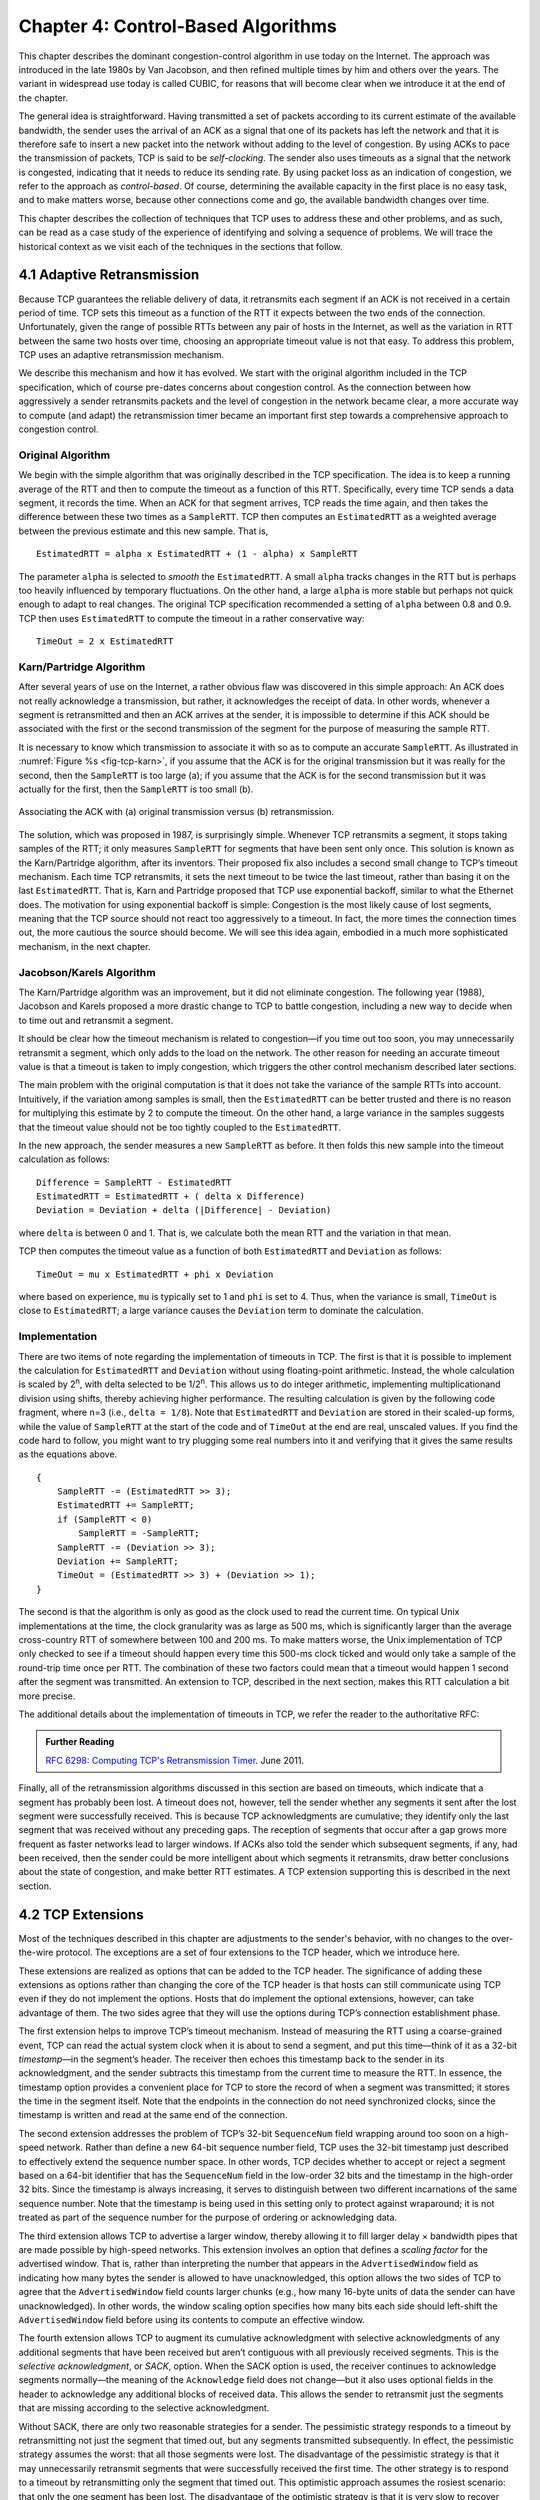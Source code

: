 Chapter 4:  Control-Based Algorithms
====================================
	
This chapter describes the dominant congestion-control algorithm in
use today on the Internet. The approach was introduced in the late
1980s by Van Jacobson, and then refined multiple times by him and
others over the years. The variant in widespread use today is called
CUBIC, for reasons that will become clear when we introduce it at the
end of the chapter.

The general idea is straightforward. Having transmitted a set of
packets according to its current estimate of the available bandwidth,
the sender uses the arrival of an ACK as a signal that one of its
packets has left the network and that it is therefore safe to insert a
new packet into the network without adding to the level of congestion.
By using ACKs to pace the transmission of packets, TCP is said to be
*self-clocking*.  The sender also uses timeouts as a signal that the
network is congested, indicating that it needs to reduce its sending
rate. By using packet loss as an indication of congestion, we refer to
the approach as *control-based*. Of course, determining the available
capacity in the first place is no easy task, and to make matters
worse, because other connections come and go, the available bandwidth
changes over time.

This chapter describes the collection of techniques that TCP uses to
address these and other problems, and as such, can be read as a case
study of the experience of identifying and solving a sequence of
problems. We will trace the historical context as we visit each of the
techniques in the sections that follow.

4.1 Adaptive Retransmission
---------------------------

Because TCP guarantees the reliable delivery of data, it retransmits
each segment if an ACK is not received in a certain period of time. TCP
sets this timeout as a function of the RTT it expects between the two
ends of the connection. Unfortunately, given the range of possible RTTs
between any pair of hosts in the Internet, as well as the variation in
RTT between the same two hosts over time, choosing an appropriate
timeout value is not that easy. To address this problem, TCP uses an
adaptive retransmission mechanism.

We describe this mechanism and how it has evolved. We start with the
original algorithm included in the TCP specification, which of course
pre-dates concerns about congestion control. As the connection between
how aggressively a sender retransmits packets and the level of
congestion in the network became clear, a more accurate way to compute
(and adapt) the retransmission timer became an important first step
towards a comprehensive approach to congestion control.

Original Algorithm
~~~~~~~~~~~~~~~~~~

We begin with the simple algorithm that was originally described in
the TCP specification.  The idea is to keep a running average of the
RTT and then to compute the timeout as a function of this RTT.
Specifically, every time TCP sends a data segment, it records the
time. When an ACK for that segment arrives, TCP reads the time again,
and then takes the difference between these two times as a
``SampleRTT``. TCP then computes an ``EstimatedRTT`` as a weighted
average between the previous estimate and this new sample. That is,

::

   EstimatedRTT = alpha x EstimatedRTT + (1 - alpha) x SampleRTT

The parameter ``alpha`` is selected to *smooth* the
``EstimatedRTT``. A small ``alpha`` tracks changes in the RTT but is
perhaps too heavily influenced by temporary fluctuations. On the other
hand, a large ``alpha`` is more stable but perhaps not quick enough to
adapt to real changes. The original TCP specification recommended a
setting of ``alpha`` between 0.8 and 0.9. TCP then uses
``EstimatedRTT`` to compute the timeout in a rather conservative way:

::

   TimeOut = 2 x EstimatedRTT

Karn/Partridge Algorithm
~~~~~~~~~~~~~~~~~~~~~~~~

After several years of use on the Internet, a rather obvious flaw was
discovered in this simple approach: An ACK does not really acknowledge
a transmission, but rather, it acknowledges the receipt of data. In
other words, whenever a segment is retransmitted and then an ACK
arrives at the sender, it is impossible to determine if this ACK
should be associated with the first or the second transmission of the
segment for the purpose of measuring the sample RTT.

It is necessary to know which transmission to associate it with so as
to compute an accurate ``SampleRTT``. As illustrated in
:numref:`Figure %s <fig-tcp-karn>`, if you assume that the ACK is for
the original transmission but it was really for the second, then the
``SampleRTT`` is too large (a); if you assume that the ACK is for the
second transmission but it was actually for the first, then the
``SampleRTT`` is too small (b).

.. _fig-tcp-karn:
.. figure:: figures/f05-10-9780123850591.png
   :width: 500px
   :align: center

   Associating the ACK with (a) original transmission
   versus (b) retransmission.

The solution, which was proposed in 1987, is surprisingly simple.
Whenever TCP retransmits a segment, it stops taking samples of the RTT;
it only measures ``SampleRTT`` for segments that have been sent only
once. This solution is known as the Karn/Partridge algorithm, after its
inventors. Their proposed fix also includes a second small change to
TCP’s timeout mechanism. Each time TCP retransmits, it sets the next
timeout to be twice the last timeout, rather than basing it on the last
``EstimatedRTT``. That is, Karn and Partridge proposed that TCP use
exponential backoff, similar to what the Ethernet does. The motivation
for using exponential backoff is simple: Congestion is the most likely
cause of lost segments, meaning that the TCP source should not react too
aggressively to a timeout. In fact, the more times the connection times
out, the more cautious the source should become. We will see this idea
again, embodied in a much more sophisticated mechanism, in the next
chapter.

Jacobson/Karels Algorithm
~~~~~~~~~~~~~~~~~~~~~~~~~

The Karn/Partridge algorithm was an improvement, but it did not
eliminate congestion. The following year (1988), Jacobson and Karels
proposed a more drastic change to TCP to battle congestion, including
a new way to decide when to time out and retransmit a segment.

It should be clear how the timeout mechanism is related to
congestion—if you time out too soon, you may unnecessarily retransmit
a segment, which only adds to the load on the network. The other
reason for needing an accurate timeout value is that a timeout is
taken to imply congestion, which triggers the other control mechanism
described later sections.

The main problem with the original computation is that it does not
take the variance of the sample RTTs into account. Intuitively, if the
variation among samples is small, then the ``EstimatedRTT`` can be
better trusted and there is no reason for multiplying this estimate by
2 to compute the timeout. On the other hand, a large variance in the
samples suggests that the timeout value should not be too tightly
coupled to the ``EstimatedRTT``.

In the new approach, the sender measures a new ``SampleRTT`` as before.
It then folds this new sample into the timeout calculation as follows:

::

   Difference = SampleRTT - EstimatedRTT
   EstimatedRTT = EstimatedRTT + ( delta x Difference)
   Deviation = Deviation + delta (|Difference| - Deviation)

where ``delta`` is between 0 and 1. That is, we calculate both the
mean RTT and the variation in that mean.

TCP then computes the timeout value as a function of both
``EstimatedRTT`` and ``Deviation`` as follows:

::

   TimeOut = mu x EstimatedRTT + phi x Deviation

where based on experience, ``mu`` is typically set to 1 and ``phi`` is
set to 4.  Thus, when the variance is small, ``TimeOut`` is close to
``EstimatedRTT``; a large variance causes the ``Deviation`` term to
dominate the calculation.

Implementation
~~~~~~~~~~~~~~

There are two items of note regarding the implementation of timeouts in
TCP. The first is that it is possible to implement the calculation for
``EstimatedRTT`` and ``Deviation`` without using floating-point
arithmetic. Instead, the whole calculation is scaled by 2\ :sup:`n`, 
with delta selected to be 1/2\ :sup:`n`. This allows us to do integer 
arithmetic, implementing multiplicationand division using shifts, 
thereby achieving higher performance. The resulting calculation is given 
by the following code fragment, where n=3
(i.e., ``delta = 1/8``). Note that ``EstimatedRTT`` and ``Deviation`` are
stored in their scaled-up forms, while the value of ``SampleRTT`` at the
start of the code and of ``TimeOut`` at the end are real, unscaled
values. If you find the code hard to follow, you might want to try
plugging some real numbers into it and verifying that it gives the same
results as the equations above.

::

   {
       SampleRTT -= (EstimatedRTT >> 3);
       EstimatedRTT += SampleRTT;
       if (SampleRTT < 0)
           SampleRTT = -SampleRTT;
       SampleRTT -= (Deviation >> 3);
       Deviation += SampleRTT;
       TimeOut = (EstimatedRTT >> 3) + (Deviation >> 1);
   }

The second is that the algorithm is only as good as the clock used to
read the current time. On typical Unix implementations at the time,
the clock granularity was as large as 500 ms, which is significantly
larger than the average cross-country RTT of somewhere between 100 and
200 ms. To make matters worse, the Unix implementation of TCP only
checked to see if a timeout should happen every time this 500-ms clock
ticked and would only take a sample of the round-trip time once per
RTT. The combination of these two factors could mean that a timeout
would happen 1 second after the segment was transmitted. An extension
to TCP, described in the next section, makes this RTT calculation a
bit more precise.

The additional details about the implementation of timeouts in TCP,
we refer the reader to the authoritative RFC:

.. _reading_timeout:
.. admonition::  Further Reading

   `RFC 6298: Computing TCP's Retransmission Timer
   <https://tools.ietf.org/html/rfc6298>`__. June 2011.

Finally, all of the retransmission algorithms discussed in this
section are based on timeouts, which indicate that a segment has
probably been lost.  A timeout does not, however, tell the sender
whether any segments it sent after the lost segment were successfully
received. This is because TCP acknowledgments are cumulative; they
identify only the last segment that was received without any preceding
gaps. The reception of segments that occur after a gap grows more
frequent as faster networks lead to larger windows. If ACKs also told
the sender which subsequent segments, if any, had been received, then
the sender could be more intelligent about which segments it
retransmits, draw better conclusions about the state of congestion,
and make better RTT estimates. A TCP extension supporting this is
described in the next section.

4.2 TCP Extensions
------------------

Most of the techniques described in this chapter are adjustments to
the sender's behavior, with no changes to the over-the-wire
protocol. The exceptions are a set of four extensions to the TCP
header, which we introduce here.

These extensions are realized as options that can be added to the TCP
header. The significance of adding these extensions as options rather
than changing the core of the TCP header is that hosts can still
communicate using TCP even if they do not implement the options. Hosts
that do implement the optional extensions, however, can take advantage
of them. The two sides agree that they will use the options during
TCP’s connection establishment phase.

The first extension helps to improve TCP’s timeout mechanism. Instead of
measuring the RTT using a coarse-grained event, TCP can read the actual
system clock when it is about to send a segment, and put this time—think
of it as a 32-bit *timestamp*\ —in the segment’s header. The receiver then
echoes this timestamp back to the sender in its acknowledgment, and the
sender subtracts this timestamp from the current time to measure the
RTT. In essence, the timestamp option provides a convenient place for
TCP to store the record of when a segment was transmitted; it stores the
time in the segment itself. Note that the endpoints in the connection do
not need synchronized clocks, since the timestamp is written and read at
the same end of the connection.

The second extension addresses the problem of TCP’s 32-bit
``SequenceNum`` field wrapping around too soon on a high-speed network.
Rather than define a new 64-bit sequence number field, TCP uses the
32-bit timestamp just described to effectively extend the sequence
number space. In other words, TCP decides whether to accept or reject a
segment based on a 64-bit identifier that has the ``SequenceNum`` field
in the low-order 32 bits and the timestamp in the high-order 32 bits.
Since the timestamp is always increasing, it serves to distinguish
between two different incarnations of the same sequence number. Note
that the timestamp is being used in this setting only to protect against
wraparound; it is not treated as part of the sequence number for the
purpose of ordering or acknowledging data.

The third extension allows TCP to advertise a larger window, thereby
allowing it to fill larger delay × bandwidth pipes that are made
possible by high-speed networks. This extension involves an option that
defines a *scaling factor* for the advertised window. That is, rather
than interpreting the number that appears in the ``AdvertisedWindow``
field as indicating how many bytes the sender is allowed to have
unacknowledged, this option allows the two sides of TCP to agree that
the ``AdvertisedWindow`` field counts larger chunks (e.g., how many
16-byte units of data the sender can have unacknowledged). In other
words, the window scaling option specifies how many bits each side
should left-shift the ``AdvertisedWindow`` field before using its
contents to compute an effective window.

The fourth extension allows TCP to augment its cumulative acknowledgment
with selective acknowledgments of any additional segments that have been
received but aren’t contiguous with all previously received segments.
This is the *selective acknowledgment*, or *SACK*, option. When the SACK
option is used, the receiver continues to acknowledge segments
normally—the meaning of the ``Acknowledge`` field does not change—but it
also uses optional fields in the header to acknowledge any additional
blocks of received data. This allows the sender to retransmit just the
segments that are missing according to the selective acknowledgment.

Without SACK, there are only two reasonable strategies for a
sender. The pessimistic strategy responds to a timeout by
retransmitting not just the segment that timed out, but any segments
transmitted subsequently.  In effect, the pessimistic strategy assumes
the worst: that all those segments were lost. The disadvantage of the
pessimistic strategy is that it may unnecessarily retransmit segments
that were successfully received the first time. The other strategy is
to respond to a timeout by retransmitting only the segment that timed
out.  This optimistic approach assumes the rosiest scenario: that only
the one segment has been lost. The disadvantage of the optimistic
strategy is that it is very slow to recover when a series of
consecutive segments has been lost, as might happen when there is
congestion. It is slow because each segment’s loss is not discovered
until the sender receives an ACK for its retransmission of the
previous segment. This means it consumes one RTT per segment until it
has retransmitted all the segments in the lost series. With the SACK
option, a better strategy is available to the sender: retransmit just
the segments that fill the gaps between the segments that have been
selectively acknowledged.

4.3 Additive Increase/Multiplicative Decrease
---------------------------------------------

A better way to compute timeouts is a necessary building block, but it
does not get at the heart controlling congestion. The central
challenge is computing an estimate of how much traffic the network
this sender can safely transmit. To this end, TCP maintains a new
state variable for each connection, called ``CongestionWindow``. It is
used by the source to limit how much data it is allowed to have in
transit at a given time.

The congestion window is congestion control’s counterpart to flow
control’s advertised window.  The TCP sender is modified such that the
maximum number of bytes of unacknowledged data allowed is now the
minimum of the congestion window and the advertised window. Thus,
using the variables defined in Chapter 2, TCP’s effective window is
revised as follows:

::

   MaxWindow = MIN(CongestionWindow, AdvertisedWindow)
   EffectiveWindow = MaxWindow -  (LastByteSent - LastByteAcked)

That is, ``MaxWindow`` replaces ``AdvertisedWindow`` in the calculation
of ``EffectiveWindow``. Thus, a TCP source is allowed to send no
faster than the slowest component—the network or the destination
host—can accommodate.

The problem, of course, is how TCP comes to learn an appropriate value
for ``CongestionWindow``. Unlike the ``AdvertisedWindow``, which is
sent by the receiving side of the connection, there is no one to send
a suitable ``CongestionWindow`` to the sending side of TCP. The answer
is that the TCP source sets the ``CongestionWindow`` based on the
level of congestion it perceives to exist in the network. This
involves decreasing the congestion window when the level of congestion
goes up and increasing the congestion window when the level of
congestion goes down. Taken together, the mechanism is commonly called
*additive increase/multiplicative decrease (AIMD)* due to the
heuristic it adopts.

The key question then becomes: How does the source determine that the
network is congested and that it should decrease the congestion
window?  The answer is based on the observation that the main reason
packets are not delivered, and a timeout results, is that a packet was
dropped due to congestion. It is rare that a packet is dropped because
of an error during transmission. Therefore, TCP interprets timeouts as
a sign of congestion and reduces the rate at which it is transmitting.
Specifically, each time a timeout occurs, the source sets
``CongestionWindow`` to half of its previous value. This halving of
the ``CongestionWindow`` for each timeout corresponds to the
“multiplicative decrease” part of AIMD.

Although ``CongestionWindow`` is defined in terms of bytes, it is
easiest to understand multiplicative decrease if we think in terms of
whole packets. For example, suppose the ``CongestionWindow`` is
currently set to 16 packets. If a loss is detected,
``CongestionWindow`` is set to 8. (Normally, a loss is detected when a
timeout occurs, but as we see below, TCP has another mechanism to
detect dropped packets.)  Additional losses cause ``CongestionWindow``
to be reduced to 4, then 2, and finally to 1 packet.
``CongestionWindow`` is not allowed to fall below the size of a single
packet, which we know from Chapter 2 to be the ``MSS``.

.. _fig-linear:
.. figure:: figures/f06-08-9780123850591.png
   :width: 200px
   :align: center

   Packets in transit during additive increase, with one 
   packet being added each RTT.

A congestion-control strategy that only decreases the window size is
obviously too conservative. We also need to be able to increase the
congestion window to take advantage of newly available capacity in the
network. This is the “additive increase” part of AIMD, and it works as
follows. Every time the source successfully sends a
``CongestionWindow``\ ’s worth of packets—that is, each packet sent
out during the last round-trip time (RTT) has been ACKed—it adds the
equivalent of 1 packet to ``CongestionWindow``. This linear increase
is illustrated in :numref:`Figure %s <fig-linear>`.

In practice, TCP does not wait for an entire window’s worth of ACKs to
add 1 packet’s worth to the congestion window, but instead increments
``CongestionWindow`` by a little for each ACK that
arrives. Specifically, the congestion window is incremented as follows
each time an ACK arrives:

::

   Increment = MSS x (MSS/CongestionWindow)
   CongestionWindow += Increment

That is, rather than incrementing ``CongestionWindow`` by an entire
``MSS`` bytes each RTT, we increment it by a fraction of ``MSS`` every
time an ACK is received. Assuming that each ACK acknowledges the receipt
of ``MSS`` bytes, then that fraction is ``MSS/CongestionWindow``.

.. _fig-sawtooth:
.. figure:: figures/f06-09-9780123850591.png
   :width: 600px
   :align: center

   Typical TCP sawtooth pattern.

This pattern of continually increasing and decreasing the congestion
window continues throughout the lifetime of the connection. In fact,
if you plot the current value of ``CongestionWindow`` as a function of
time, you get a sawtooth pattern, as illustrated in :numref:`Figure %s
<fig-sawtooth>`. The important concept to understand about AIMD is
that the source is willing to reduce its congestion window at a much
faster rate than it is willing to increase its congestion window. This
is in contrast to an additive increase/additive decrease strategy in
which the window would be increased by 1 packet when an ACK arrives
and decreased by 1 when a timeout occurs. It has been shown that AIMD
is a necessary condition for a congestion-control mechanism to be
stable.

An intuitive explanation for why TCP decreases the window aggressively
and increases it conservatively is that the consequences of having too
large a window are compounding. This is because when the window is too
large, packets that are dropped will be retransmitted, making
congestion even worse. It is important to get out of this state quickly.

Finally, since a timeout is an indication of congestion that triggers
multiplicative decrease, TCP needs the most accurate timeout mechanism
it can afford. We already covered TCP’s timeout mechanism in Section
4.1, but two main things to remember about that mechanism are that
(1) timeouts are set as a function of both the average RTT and the
standard deviation in that average, and (2) due to the cost of
measuring each transmission with an accurate clock, TCP only samples
the round-trip time once per RTT (rather than once per packet) using a
coarse-grained (500-ms) clock.

4.4 Slow Start
--------------

The additive increase mechanism just described is the right approach to
use when the source is operating close to the available capacity of the
network, but it takes too long to ramp up a connection when it is
starting from scratch. TCP therefore provides a second mechanism,
ironically called *slow start*, which is used to increase the congestion
window rapidly from a cold start. Slow start effectively increases the
congestion window exponentially, rather than linearly.

Specifically, the source starts out by setting ``CongestionWindow`` to
one packet. When the ACK for this packet arrives, TCP adds 1 to
``CongestionWindow`` and then sends two packets. Upon receiving the
corresponding two ACKs, TCP increments ``CongestionWindow`` by 2—one
for each ACK—and next sends four packets. The end result is that TCP
effectively doubles the number of packets it has in transit every RTT.
:numref:`Figure %s <fig-exponential>` shows the growth in the number
of packets in transit during slow start. Compare this to the linear
growth of additive increase illustrated in :numref:`Figure %s
<fig-linear>`.

.. _fig-exponential:
.. figure:: figures/f06-10-9780123850591.png
   :width: 200px
   :align: center

   Packets in transit during slow start.

Why any exponential mechanism would be called “slow” is puzzling at
first, but it can be explained if put in the proper historical
context.  We need to compare slow start not against the linear
mechanism of the previous section, but against the original behavior
of TCP. Consider what happens when a connection is established and the
source first starts to send packets—that is, when it currently has no
packets in transit. If the source sends as many packets as the
advertised window allows—which is exactly what TCP did before slow
start was developed—then even if there is a fairly large amount of
bandwidth available in the  network, the routers may not be able to
consume this burst of packets. It all depends on how much buffer space
is available at the routers. Slow start was therefore designed to
space packets out so that this burst does not occur. In other words,
even though its exponential growth is faster than linear growth, slow
start is much “slower” than sending an entire advertised window’s
worth of data all at once.

There are actually two different situations in which slow start runs.
The first is at the very beginning of a connection, at which time the
source has no idea how many packets it is going to be able to have in
transit at a given time. (Keep in mind that today TCP runs over
everything from 1-Mbps links to 40-Gbps links, so there is no way for
the source to know the network’s capacity.) In this situation, slow
start continues to double ``CongestionWindow`` each RTT until there is a
loss, at which time a timeout causes multiplicative decrease to divide
``CongestionWindow`` by 2.

The second situation in which slow start is used is a bit more subtle;
it occurs when the connection goes dead while waiting for a timeout to
occur. Recall how TCP’s sliding window algorithm works—when a packet is
lost, the source eventually reaches a point where it has sent as much
data as the advertised window allows, and so it blocks while waiting for
an ACK that will not arrive. Eventually, a timeout happens, but by this
time there are no packets in transit, meaning that the source will
receive no ACKs to “clock” the transmission of new packets. The source
will instead receive a single cumulative ACK that reopens the entire
advertised window, but, as explained above, the source then uses slow
start to restart the flow of data rather than dumping a whole window’s
worth of data on the network all at once.

Although the source is using slow start again, it now knows more
information than it did at the beginning of a connection. Specifically,
the source has a current (and useful) value of ``CongestionWindow``;
this is the value of ``CongestionWindow`` that existed prior to the last
packet loss, divided by 2 as a result of the loss. We can think of this
as the *target* congestion window. Slow start is used to rapidly
increase the sending rate up to this value, and then additive increase
is used beyond this point. Notice that we have a small bookkeeping
problem to take care of, in that we want to remember the target
congestion window resulting from multiplicative decrease as well as the
*actual* congestion window being used by slow start. To address this
problem, TCP introduces a temporary variable to store the target window,
typically called ``CongestionThreshold``, that is set equal to the
``CongestionWindow`` value that results from multiplicative decrease.
The variable ``CongestionWindow`` is then reset to one packet, and it is
incremented by one packet for every ACK that is received until it
reaches ``CongestionThreshold``, at which point it is incremented by one
packet per RTT.

In other words, TCP increases the congestion window as defined by the
following code fragment:

.. code-block:: c

   {
       u_int    cw = state->CongestionWindow;
       u_int    incr = state->maxseg;

       if (cw > state->CongestionThreshold)
           incr = incr * incr / cw;
       state->CongestionWindow = MIN(cw + incr, TCP_MAXWIN);
   }

where ``state`` represents the state of a particular TCP connection and
defines an upper bound on how large the congestion window is allowed to
grow.

:numref:`Figure %s <fig-trace1>` traces how TCP’s ``CongestionWindow``
increases and decreases over time and serves to illustrate the
interplay of slow start and additive increase/multiplicative
decrease. This trace was taken from an actual TCP connection and shows
the current value of ``CongestionWindow``\ —the colored line—over time.

.. _fig-trace1:
.. figure:: figures/f06-11-9780123850591.png
   :width: 600px
   :align: center

   Behavior of TCP congestion control. Colored line = value
   of CongestionWindow over time; solid bullets at top of graph
   = timeouts; hash marks at top of graph = time when each packet is
   transmitted; vertical bars = time when a packet that was
   eventually retransmitted was first transmitted.

There are several things to notice about this trace. The first is the
rapid increase in the congestion window at the beginning of the
connection. This corresponds to the initial slow start phase. The slow
start phase continues until several packets are lost at about 0.4
seconds into the connection, at which time ``CongestionWindow`` flattens
out at about 34 KB. (Why so many packets are lost during slow start is
discussed below.) The reason why the congestion window flattens is that
there are no ACKs arriving, due to the fact that several packets were
lost. In fact, no new packets are sent during this time, as denoted by
the lack of hash marks at the top of the graph. A timeout eventually
happens at approximately 2 seconds, at which time the congestion window
is divided by 2 (i.e., cut from approximately 34 KB to around 17 KB) and
``CongestionThreshold`` is set to this value. Slow start then causes
``CongestionWindow`` to be reset to one packet and to start ramping up
from there.

There is not enough detail in the trace to see exactly what happens when
a couple of packets are lost just after 2 seconds, so we jump ahead to
the linear increase in the congestion window that occurs between 2 and
4 seconds. This corresponds to additive increase. At about 4 seconds,
``CongestionWindow`` flattens out, again due to a lost packet. Now, at
about 5.5 seconds:

1. A timeout happens, causing the congestion window to be divided by 2,
   dropping it from approximately 22 KB to 11 KB, and
   ``CongestionThreshold`` is set to this amount.

2. ``CongestionWindow`` is reset to one packet, as the sender enters
   slow start.

3. Slow start causes ``CongestionWindow`` to grow exponentially until it
   reaches ``CongestionThreshold``.

4. ``CongestionWindow`` then grows linearly.

The same pattern is repeated at around 8 seconds when another timeout
occurs.

We now return to the question of why so many packets are lost during the
initial slow start period. At this point, TCP is attempting to learn how
much bandwidth is available on the network. This is a difficult
task. If the source is not aggressive at this stage—for example, if it
only increases the congestion window linearly—then it takes a long time
for it to discover how much bandwidth is available. This can have a
dramatic impact on the throughput achieved for this connection. On the
other hand, if the source is aggressive at this stage, as TCP is during
exponential growth, then the source runs the risk of having half a
window’s worth of packets dropped by the network.

To see what can happen during exponential growth, consider the
situation in which the source was just able to successfully send
16 packets through the network, causing it to double its congestion
window to 32.  Suppose, however, that the network happens to have just
enough capacity to support 16 packets from this source. The likely
result is that 16 of the 32 packets sent under the new congestion
window will be dropped by the network; actually, this is the
worst-case outcome, since some of the packets will be buffered in some
router. This problem will become increasingly severe as the delay ×
bandwidth product of networks increases. For example, a delay ×
bandwidth product of 1.8 MB means that each connection has the
potential to lose up to 1.8 MB of data at the beginning of each
connection. Of course, this assumes that both the source and the
destination implement the "big windows” extension.

Alternatives to slow start, whereby the source tries to estimate the
available bandwidth by more sophisticated means, have also been
explored. One example is called *quick-start*. The basic idea is that a
TCP sender can ask for an initial sending rate greater than slow start
would allow by putting a requested rate in its SYN packet as an IP
option. Routers along the path can examine the option, evaluate the
current level of congestion on the outgoing link for this flow, and
decide if that rate is acceptable, if a lower rate would be acceptable,
or if standard slow start should be used. By the time the SYN reaches
the receiver, it will contain either a rate that was acceptable to all
routers on the path or an indication that one or more routers on the
path could not support the quick-start request. In the former case, the
TCP sender uses that rate to begin transmission; in the latter case, it
falls back to standard slow start. If TCP is allowed to start off
sending at a higher rate, a session could more quickly reach the point
of filling the pipe, rather than taking many round-trip times to do so.

Clearly one of the challenges to this sort of enhancement to TCP is that
it requires substantially more cooperation from the routers than
standard TCP does. If a single router in the path does not support
quick-start, then the system reverts to standard slow start. Thus, it
could be a long time before these types of enhancements could make it
into the Internet; for now, they are more likely to be used in
controlled network environments (e.g., research networks).

4.5 Fast Retransmit and Fast Recovery
-------------------------------------

..
	Where does New Reno fit into this history? -llp

The mechanisms described so far were part of the original proposal to
add congestion control to TCP, and they have collectively become know
as *TCP Tahoe* because they were included in the *Tahoe* release of
4.3 BSD Unix in 1988. Once widely deployed, experience revealed some
problems in Tahoe that were subsequently addressed by *TCP Reno* (part
of the 4.3BSD-Reno release) in early 1990. This section describes that
experience and Reno's approach to addressing it.

In short, the coarse-grained implementation of TCP timeouts led to
long periods of time during which the connection went dead while
waiting for a timer to expire. A heuristic, called *fast retransmit*,
sometimes triggers the retransmission of a dropped packet sooner than
the regular timeout mechanism. The fast retransmit mechanism does not
replace regular timeouts; it just enhances that facility.

The idea is that every time a data packet arrives at the receiving
side, the receiver responds with an acknowledgment, even if this
sequence number has already been acknowledged. Thus, when a packet
arrives out of order—when TCP cannot yet acknowledge the data the
packet contains because earlier data has not yet arrived—TCP resends
the same acknowledgment it sent the last time.

This second transmission of the same acknowledgment is called a
*duplicate ACK*. When the sending side sees a duplicate ACK, it knows
that the other side must have received a packet out of order, which
suggests that an earlier packet might have been lost. Since it is also
possible that the earlier packet has only been delayed rather than
lost, the sender waits until it sees some number of duplicate ACKs and
then retransmits the missing packet. In practice, TCP waits until it
has seen three duplicate ACKs before retransmitting the packet.

.. _fig-tcp-fast:
.. figure:: figures/f06-12-9780123850591.png
   :width: 300px
   :align: center

   Fast retransmit based on duplicate ACKs.

:numref:`Figure %s <fig-tcp-fast>` illustrates how duplicate ACKs lead
to a fast retransmit. In this example, the destination receives
packets 1 and 2, but packet 3 is lost in the network. Thus, the
destination will send a duplicate ACK for packet 2 when packet 4
arrives, again when packet 5 arrives, and so on. (To simplify this
example, we think in terms of packets 1, 2, 3, and so on, rather than
worrying about the sequence numbers for each byte.) When the sender
sees the third duplicate ACK for packet 2—the one sent because the
receiver had gotten packet 6—it retransmits packet 3. Note that when
the retransmitted copy of packet 3 arrives at the destination, the
receiver then sends a cumulative ACK for everything up to and
including packet 6 back to the source.

.. _fig-trace2:
.. figure:: figures/f06-13-9780123850591.png
   :width: 600px
   :align: center

   Trace of TCP with fast retransmit. Colored line 
   = CongestionWindow; solid bullet = timeout; hash marks = time 
   when each packet is transmitted; vertical bars = time when a 
   packet that was eventually retransmitted was first 
   transmitted.

:numref:`Figure %s <fig-trace2>` illustrates the behavior of a version
of TCP with the fast retransmit mechanism. It is interesting to
compare this trace with that given in :numref:`Figure %s
<fig-trace1>`, where fast retransmit was not implemented—the long
periods during which the congestion window stays flat and no packets
are sent has been eliminated. In general, this technique is able to
eliminate about half of the coarse-grained timeouts on a typical TCP
connection, resulting in roughly a 20% improvement in the throughput
over what could otherwise have been achieved. Notice, however, that
the fast retransmit strategy does not eliminate all coarse-grained
timeouts. This is because for a small window size there will not be
enough packets in transit to cause enough duplicate ACKs to be
delivered. Given enough lost packets—for example, as happens during
the initial slow start phase—the sliding window algorithm eventually
blocks the sender until a timeout occurs. In practice, TCP’s fast
retransmit mechanism can detect up to three dropped packets per
window.

There is one last improvement we can make. When the fast retransmit
mechanism signals congestion, rather than drop the congestion window
all the way back to one packet and run slow start, it is possible to
use the ACKs that are still in the pipe to clock the sending of
packets. This mechanism, which is called *fast recovery*, effectively
removes the slow start phase that happens between when fast retransmit
detects a lost packet and additive increase begins. For example, fast
recovery avoids the slow start period between 3.8 and 4 seconds in
:numref:`Figure %s <fig-trace2>` and instead simply cuts the
congestion window in half (from 22 KB to 11 KB) and resumes additive
increase. In other words, slow start is only used at the beginning of
a connection and whenever a coarse-grained timeout occurs. At all
other times, the congestion window is following a pure additive
increase/multiplicative decrease pattern.

4.6 TCP CUBIC 
--------------

.. 
	Lots of intervening years not accounted for here. More about the 
	BSD-to-Linux transistion might also be helpful. -llp

.. 
	And, this section is pretty thin, but I don't have enough
	insight into CUBIC to embellish. -llp	
	
A variant of the standard TCP algorithm, called CUBIC, is the default
congestion control algorithm distributed with Linux. CUBIC’s primary
goal is to support networks with large delay × bandwidth products,
which are sometimes called *long-fat networks*. Such networks suffer
from the original TCP algorithm requiring too many round-trips to
reach the available capacity of the end-to-end path. CUBIC does this
by being more aggressive in how it increases the window size, but of
course the trick is to be more aggressive without being so aggressive
as to adversely affect other flows.

One important aspect of CUBIC’s approach is to adjust its congestion 
window at regular intervals, based on the amount of time that has 
elapsed since the last congestion event (e.g., the arrival of a 
duplicate ACK), rather than only when ACKs arrive (the latter being a 
function of RTT). This allows CUBIC to behave fairly when competing with 
short-RTT flows, which will have ACKs arriving more frequently. 

.. _fig-cubic:
.. figure:: figures/Slide1.png 
   :width: 500px 
   :align: center 

   Generic cubic function illustrsting the change in the congestion 
   window as a function of time. 

The second important aspect of CUBIC is its use of a cubic function to 
adjust the congestion window. The basic idea is easiest to understand 
by looking at the general shape of a cubic function, which has three 
phases: slowing growth, flatten plateau, increasing growth. A generic 
example is shown in :numref:`Figure %s <fig-cubic>`, which we have 
annotated with one extra piece of information: the maximum congestion 
window size achieved just before the last congestion event as a target 
(denoted :math:`W_{max}`). The idea is to start fast but slow the 
growth rate as you get close to :math:`W_{max}`, be cautious and have 
near-zero growth when close to :math:`W_{max}`, and then increase the 
growth rate as you move away from :math:`W_{max}`. The latter phase is 
essentially probing for a new achievable :math:`W_{max}`. 

Specifically, CUBIC computes the congestion window as a function of time 
(t) since the last congestion event 

.. math::

   \mathsf{CWND(t)} = \mathsf{C} \times \mathsf{(t-K)}^{3} + \mathsf{W}_{max}

where 

.. math::

   \mathsf{K} =  \sqrt[3]{\mathsf{W}_{max} \times (1 - \beta{})/\mathsf{C}}

C is a scaling constant and :math:`\beta` is the multiplicative 
decrease factor.  CUBIC sets the latter to 0.7 rather than the 0.5 
that standard TCP uses. Looking back at :numref:`Figure %s 
<fig-cubic>`, CUBIC is often described as shifting between a concave 
function to being convex (whereas standard TCP’s additive function is 
only convex). 

4.7 Retrospective
--------------------

..
	May not be necessary if the info bridging Reno-to-CUBIC is
	complete enough. -llp
